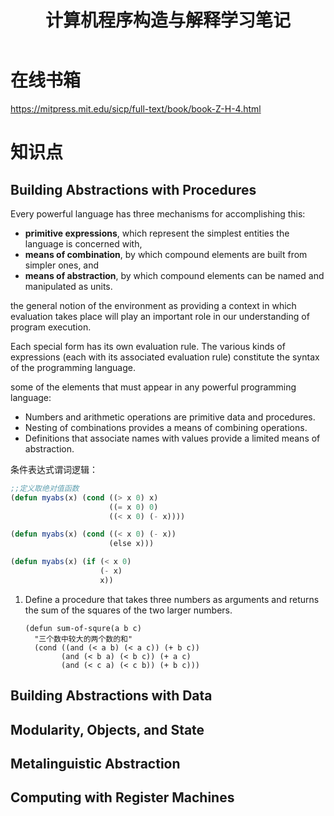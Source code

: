 #+TITLE: 计算机程序构造与解释学习笔记

* 在线书箱
  https://mitpress.mit.edu/sicp/full-text/book/book-Z-H-4.html

* 知识点

** Building Abstractions with Procedures
   Every powerful language has three mechanisms for accomplishing
   this:
   - *primitive expressions*, which represent the simplest entities
     the language is concerned with, 
   - *means of combination*, by which compound elements are built from
     simpler ones, and 
   - *means of abstraction*, by which compound elements can be named
     and manipulated as units.

     
   the general notion of the environment as providing a context in
   which evaluation takes place will play an important role in our
   understanding of program execution.

   Each special form has its own evaluation rule. The various kinds of
   expressions (each with its associated evaluation rule) constitute
   the syntax of the programming language.  

   some of the elements that must appear in any powerful programming
   language:
   - Numbers and arithmetic operations are primitive data and
     procedures.
   - Nesting of combinations provides a means of combining
     operations.
   - Definitions that associate names with values provide a limited
     means of abstraction. 

     
   条件表达式谓词逻辑：
   #+BEGIN_SRC lisp
     ;;定义取绝对值函数
     (defun myabs(x) (cond ((> x 0) x)
                           ((= x 0) 0)
                           ((< x 0) (- x))))

     (defun myabs(x) (cond ((< x 0) (- x))
                           (else x)))

     (defun myabs(x) (if (< x 0)
                         (- x)
                         x))
   #+END_SRC

   1. Define a procedure that takes three numbers as arguments and
      returns the sum of the squares of the two larger numbers.
      
      #+BEGIN_SRC common-lisp
        (defun sum-of-squre(a b c)
          "三个数中较大的两个数的和"
          (cond ((and (< a b) (< a c)) (+ b c))
                (and (< b a) (< b c)) (+ a c)
                (and (< c a) (< c b)) (+ b c)))
      #+END_SRC

** Building Abstractions with Data

** Modularity, Objects, and State

** Metalinguistic Abstraction

** Computing with Register Machines
